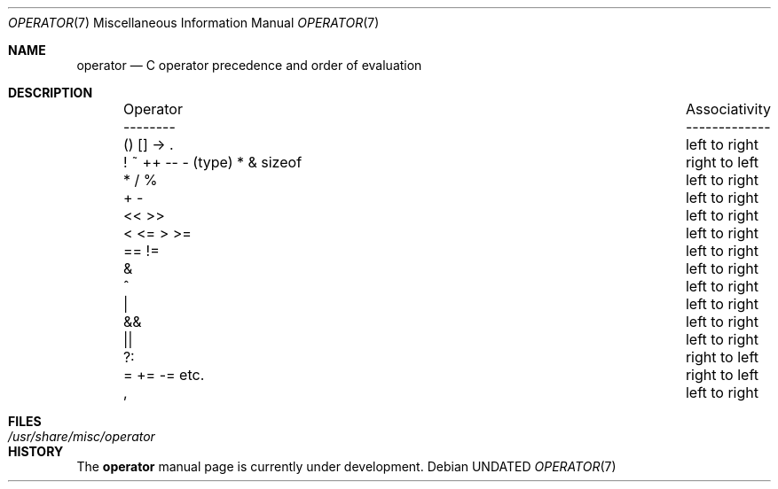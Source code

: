 .\" Copyright (c) 1989, 1990 The Regents of the University of California.
.\" All rights reserved.
.\"
.\" Redistribution and use in source and binary forms, with or without
.\" modification, are permitted provided that the following conditions
.\" are met:
.\" 1. Redistributions of source code must retain the above copyright
.\"    notice, this list of conditions and the following disclaimer.
.\" 2. Redistributions in binary form must reproduce the above copyright
.\"    notice, this list of conditions and the following disclaimer in the
.\"    documentation and/or other materials provided with the distribution.
.\" 3. All advertising materials mentioning features or use of this software
.\"    must display the following acknowledgement:
.\"	This product includes software developed by the University of
.\"	California, Berkeley and its contributors.
.\" 4. Neither the name of the University nor the names of its contributors
.\"    may be used to endorse or promote products derived from this software
.\"    without specific prior written permission.
.\"
.\" THIS SOFTWARE IS PROVIDED BY THE REGENTS AND CONTRIBUTORS ``AS IS'' AND
.\" ANY EXPRESS OR IMPLIED WARRANTIES, INCLUDING, BUT NOT LIMITED TO, THE
.\" IMPLIED WARRANTIES OF MERCHANTABILITY AND FITNESS FOR A PARTICULAR PURPOSE
.\" ARE DISCLAIMED.  IN NO EVENT SHALL THE REGENTS OR CONTRIBUTORS BE LIABLE
.\" FOR ANY DIRECT, INDIRECT, INCIDENTAL, SPECIAL, EXEMPLARY, OR CONSEQUENTIAL
.\" DAMAGES (INCLUDING, BUT NOT LIMITED TO, PROCUREMENT OF SUBSTITUTE GOODS
.\" OR SERVICES; LOSS OF USE, DATA, OR PROFITS; OR BUSINESS INTERRUPTION)
.\" HOWEVER CAUSED AND ON ANY THEORY OF LIABILITY, WHETHER IN CONTRACT, STRICT
.\" LIABILITY, OR TORT (INCLUDING NEGLIGENCE OR OTHERWISE) ARISING IN ANY WAY
.\" OUT OF THE USE OF THIS SOFTWARE, EVEN IF ADVISED OF THE POSSIBILITY OF
.\" SUCH DAMAGE.
.\"
.\"	@(#)operator.7	5.4 (Berkeley) 07/19/91
.\"
.Dd 
.Dt OPERATOR 7
.Os
.Sh NAME
.Nm operator
.Nd C operator precedence and order of evaluation
.Sh DESCRIPTION
.Bd -ragged -offset indent -compact
.Bl -column "Operator    Associativity   "
.It Operator	Associativity
.It --------	-------------
.It \&() [] -> .	left to right
.It "! ~ ++ -- - (type) * & sizeof"	right to left
.It \&* / %	left to right
.It \&+ -	left to right
.It \&<< >>	left to right
.It \&< <= > >=	left to right
.It \&== !=	left to right
.It \&&	left to right
.It \&^	left to right
.It \&|	left to right
.It \&&&	left to right
.It \&||	left to right
.It \&?:	right to left
.It \&= += -= etc.	right to left
.It \&,	left to right
.El
.Ed
.Sh FILES
.Bl -tag -width /usr/share/misc/operator -compact
.It Pa /usr/share/misc/operator
.El
.Sh HISTORY
The
.Nm operator
manual page is
.Ud .
